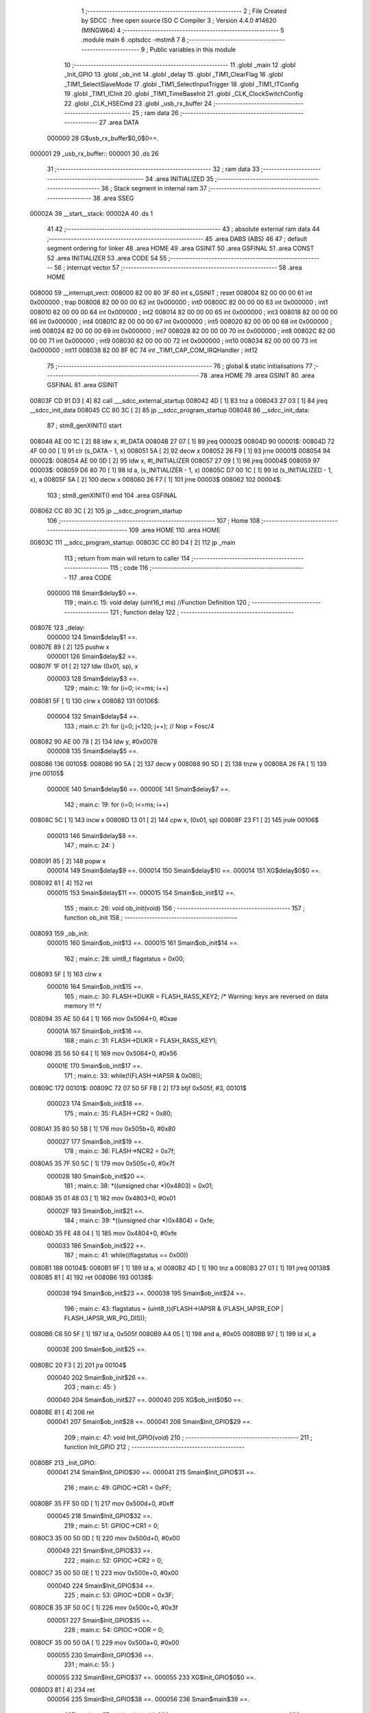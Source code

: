                                       1 ;--------------------------------------------------------
                                      2 ; File Created by SDCC : free open source ISO C Compiler 
                                      3 ; Version 4.4.0 #14620 (MINGW64)
                                      4 ;--------------------------------------------------------
                                      5 	.module main
                                      6 	.optsdcc -mstm8
                                      7 	
                                      8 ;--------------------------------------------------------
                                      9 ; Public variables in this module
                                     10 ;--------------------------------------------------------
                                     11 	.globl _main
                                     12 	.globl _Init_GPIO
                                     13 	.globl _ob_init
                                     14 	.globl _delay
                                     15 	.globl _TIM1_ClearFlag
                                     16 	.globl _TIM1_SelectSlaveMode
                                     17 	.globl _TIM1_SelectInputTrigger
                                     18 	.globl _TIM1_ITConfig
                                     19 	.globl _TIM1_ICInit
                                     20 	.globl _TIM1_TimeBaseInit
                                     21 	.globl _CLK_ClockSwitchConfig
                                     22 	.globl _CLK_HSECmd
                                     23 	.globl _usb_rx_buffer
                                     24 ;--------------------------------------------------------
                                     25 ; ram data
                                     26 ;--------------------------------------------------------
                                     27 	.area DATA
                           000000    28 G$usb_rx_buffer$0_0$0==.
      000001                         29 _usb_rx_buffer::
      000001                         30 	.ds 26
                                     31 ;--------------------------------------------------------
                                     32 ; ram data
                                     33 ;--------------------------------------------------------
                                     34 	.area INITIALIZED
                                     35 ;--------------------------------------------------------
                                     36 ; Stack segment in internal ram
                                     37 ;--------------------------------------------------------
                                     38 	.area SSEG
      00002A                         39 __start__stack:
      00002A                         40 	.ds	1
                                     41 
                                     42 ;--------------------------------------------------------
                                     43 ; absolute external ram data
                                     44 ;--------------------------------------------------------
                                     45 	.area DABS (ABS)
                                     46 
                                     47 ; default segment ordering for linker
                                     48 	.area HOME
                                     49 	.area GSINIT
                                     50 	.area GSFINAL
                                     51 	.area CONST
                                     52 	.area INITIALIZER
                                     53 	.area CODE
                                     54 
                                     55 ;--------------------------------------------------------
                                     56 ; interrupt vector
                                     57 ;--------------------------------------------------------
                                     58 	.area HOME
      008000                         59 __interrupt_vect:
      008000 82 00 80 3F             60 	int s_GSINIT ; reset
      008004 82 00 00 00             61 	int 0x000000 ; trap
      008008 82 00 00 00             62 	int 0x000000 ; int0
      00800C 82 00 00 00             63 	int 0x000000 ; int1
      008010 82 00 00 00             64 	int 0x000000 ; int2
      008014 82 00 00 00             65 	int 0x000000 ; int3
      008018 82 00 00 00             66 	int 0x000000 ; int4
      00801C 82 00 00 00             67 	int 0x000000 ; int5
      008020 82 00 00 00             68 	int 0x000000 ; int6
      008024 82 00 00 00             69 	int 0x000000 ; int7
      008028 82 00 00 00             70 	int 0x000000 ; int8
      00802C 82 00 00 00             71 	int 0x000000 ; int9
      008030 82 00 00 00             72 	int 0x000000 ; int10
      008034 82 00 00 00             73 	int 0x000000 ; int11
      008038 82 00 8F 6C             74 	int _TIM1_CAP_COM_IRQHandler ; int12
                                     75 ;--------------------------------------------------------
                                     76 ; global & static initialisations
                                     77 ;--------------------------------------------------------
                                     78 	.area HOME
                                     79 	.area GSINIT
                                     80 	.area GSFINAL
                                     81 	.area GSINIT
      00803F CD 91 D3         [ 4]   82 	call	___sdcc_external_startup
      008042 4D               [ 1]   83 	tnz	a
      008043 27 03            [ 1]   84 	jreq	__sdcc_init_data
      008045 CC 80 3C         [ 2]   85 	jp	__sdcc_program_startup
      008048                         86 __sdcc_init_data:
                                     87 ; stm8_genXINIT() start
      008048 AE 00 1C         [ 2]   88 	ldw x, #l_DATA
      00804B 27 07            [ 1]   89 	jreq	00002$
      00804D                         90 00001$:
      00804D 72 4F 00 00      [ 1]   91 	clr (s_DATA - 1, x)
      008051 5A               [ 2]   92 	decw x
      008052 26 F9            [ 1]   93 	jrne	00001$
      008054                         94 00002$:
      008054 AE 00 0D         [ 2]   95 	ldw	x, #l_INITIALIZER
      008057 27 09            [ 1]   96 	jreq	00004$
      008059                         97 00003$:
      008059 D6 80 70         [ 1]   98 	ld	a, (s_INITIALIZER - 1, x)
      00805C D7 00 1C         [ 1]   99 	ld	(s_INITIALIZED - 1, x), a
      00805F 5A               [ 2]  100 	decw	x
      008060 26 F7            [ 1]  101 	jrne	00003$
      008062                        102 00004$:
                                    103 ; stm8_genXINIT() end
                                    104 	.area GSFINAL
      008062 CC 80 3C         [ 2]  105 	jp	__sdcc_program_startup
                                    106 ;--------------------------------------------------------
                                    107 ; Home
                                    108 ;--------------------------------------------------------
                                    109 	.area HOME
                                    110 	.area HOME
      00803C                        111 __sdcc_program_startup:
      00803C CC 80 D4         [ 2]  112 	jp	_main
                                    113 ;	return from main will return to caller
                                    114 ;--------------------------------------------------------
                                    115 ; code
                                    116 ;--------------------------------------------------------
                                    117 	.area CODE
                           000000   118 	Smain$delay$0 ==.
                                    119 ;	main.c: 15: void delay (uint16_t ms) //Function Definition 
                                    120 ;	-----------------------------------------
                                    121 ;	 function delay
                                    122 ;	-----------------------------------------
      00807E                        123 _delay:
                           000000   124 	Smain$delay$1 ==.
      00807E 89               [ 2]  125 	pushw	x
                           000001   126 	Smain$delay$2 ==.
      00807F 1F 01            [ 2]  127 	ldw	(0x01, sp), x
                           000003   128 	Smain$delay$3 ==.
                                    129 ;	main.c: 19: for (i=0; i<=ms; i++)
      008081 5F               [ 1]  130 	clrw	x
      008082                        131 00106$:
                           000004   132 	Smain$delay$4 ==.
                                    133 ;	main.c: 21: for (j=0; j<120; j++); // Nop = Fosc/4
      008082 90 AE 00 78      [ 2]  134 	ldw	y, #0x0078
                           000008   135 	Smain$delay$5 ==.
      008086                        136 00105$:
      008086 90 5A            [ 2]  137 	decw	y
      008088 90 5D            [ 2]  138 	tnzw	y
      00808A 26 FA            [ 1]  139 	jrne	00105$
                           00000E   140 	Smain$delay$6 ==.
                           00000E   141 	Smain$delay$7 ==.
                                    142 ;	main.c: 19: for (i=0; i<=ms; i++)
      00808C 5C               [ 1]  143 	incw	x
      00808D 13 01            [ 2]  144 	cpw	x, (0x01, sp)
      00808F 23 F1            [ 2]  145 	jrule	00106$
                           000013   146 	Smain$delay$8 ==.
                                    147 ;	main.c: 24: }
      008091 85               [ 2]  148 	popw	x
                           000014   149 	Smain$delay$9 ==.
                           000014   150 	Smain$delay$10 ==.
                           000014   151 	XG$delay$0$0 ==.
      008092 81               [ 4]  152 	ret
                           000015   153 	Smain$delay$11 ==.
                           000015   154 	Smain$ob_init$12 ==.
                                    155 ;	main.c: 26: void ob_init(void)
                                    156 ;	-----------------------------------------
                                    157 ;	 function ob_init
                                    158 ;	-----------------------------------------
      008093                        159 _ob_init:
                           000015   160 	Smain$ob_init$13 ==.
                           000015   161 	Smain$ob_init$14 ==.
                                    162 ;	main.c: 28: uint8_t flagstatus = 0x00;
      008093 5F               [ 1]  163 	clrw	x
                           000016   164 	Smain$ob_init$15 ==.
                                    165 ;	main.c: 30: FLASH->DUKR = FLASH_RASS_KEY2; /* Warning: keys are reversed on data memory !!! */
      008094 35 AE 50 64      [ 1]  166 	mov	0x5064+0, #0xae
                           00001A   167 	Smain$ob_init$16 ==.
                                    168 ;	main.c: 31: FLASH->DUKR = FLASH_RASS_KEY1;
      008098 35 56 50 64      [ 1]  169 	mov	0x5064+0, #0x56
                           00001E   170 	Smain$ob_init$17 ==.
                                    171 ;	main.c: 33: while(!(FLASH->IAPSR & 0x08));
      00809C                        172 00101$:
      00809C 72 07 50 5F FB   [ 2]  173 	btjf	0x505f, #3, 00101$
                           000023   174 	Smain$ob_init$18 ==.
                                    175 ;	main.c: 35: FLASH->CR2 = 0x80;
      0080A1 35 80 50 5B      [ 1]  176 	mov	0x505b+0, #0x80
                           000027   177 	Smain$ob_init$19 ==.
                                    178 ;	main.c: 36: FLASH->NCR2 = 0x7f;
      0080A5 35 7F 50 5C      [ 1]  179 	mov	0x505c+0, #0x7f
                           00002B   180 	Smain$ob_init$20 ==.
                                    181 ;	main.c: 38: *((unsigned char *)0x4803) = 0x01;
      0080A9 35 01 48 03      [ 1]  182 	mov	0x4803+0, #0x01
                           00002F   183 	Smain$ob_init$21 ==.
                                    184 ;	main.c: 39: *((unsigned char *)0x4804) = 0xfe;
      0080AD 35 FE 48 04      [ 1]  185 	mov	0x4804+0, #0xfe
                           000033   186 	Smain$ob_init$22 ==.
                                    187 ;	main.c: 41: while((flagstatus == 0x00))
      0080B1                        188 00104$:
      0080B1 9F               [ 1]  189 	ld	a, xl
      0080B2 4D               [ 1]  190 	tnz	a
      0080B3 27 01            [ 1]  191 	jreq	00138$
      0080B5 81               [ 4]  192 	ret
      0080B6                        193 00138$:
                           000038   194 	Smain$ob_init$23 ==.
                           000038   195 	Smain$ob_init$24 ==.
                                    196 ;	main.c: 43: flagstatus = (uint8_t)(FLASH->IAPSR & (FLASH_IAPSR_EOP | FLASH_IAPSR_WR_PG_DIS));
      0080B6 C6 50 5F         [ 1]  197 	ld	a, 0x505f
      0080B9 A4 05            [ 1]  198 	and	a, #0x05
      0080BB 97               [ 1]  199 	ld	xl, a
                           00003E   200 	Smain$ob_init$25 ==.
      0080BC 20 F3            [ 2]  201 	jra	00104$
                           000040   202 	Smain$ob_init$26 ==.
                                    203 ;	main.c: 45: }
                           000040   204 	Smain$ob_init$27 ==.
                           000040   205 	XG$ob_init$0$0 ==.
      0080BE 81               [ 4]  206 	ret
                           000041   207 	Smain$ob_init$28 ==.
                           000041   208 	Smain$Init_GPIO$29 ==.
                                    209 ;	main.c: 47: void Init_GPIO(void)
                                    210 ;	-----------------------------------------
                                    211 ;	 function Init_GPIO
                                    212 ;	-----------------------------------------
      0080BF                        213 _Init_GPIO:
                           000041   214 	Smain$Init_GPIO$30 ==.
                           000041   215 	Smain$Init_GPIO$31 ==.
                                    216 ;	main.c: 49: GPIOC->CR1 = 0xFF;
      0080BF 35 FF 50 0D      [ 1]  217 	mov	0x500d+0, #0xff
                           000045   218 	Smain$Init_GPIO$32 ==.
                                    219 ;	main.c: 51: GPIOC->CR1 = 0;
      0080C3 35 00 50 0D      [ 1]  220 	mov	0x500d+0, #0x00
                           000049   221 	Smain$Init_GPIO$33 ==.
                                    222 ;	main.c: 52: GPIOC->CR2 = 0;
      0080C7 35 00 50 0E      [ 1]  223 	mov	0x500e+0, #0x00
                           00004D   224 	Smain$Init_GPIO$34 ==.
                                    225 ;	main.c: 53: GPIOC->DDR = 0x3F;
      0080CB 35 3F 50 0C      [ 1]  226 	mov	0x500c+0, #0x3f
                           000051   227 	Smain$Init_GPIO$35 ==.
                                    228 ;	main.c: 54: GPIOC->ODR = 0;
      0080CF 35 00 50 0A      [ 1]  229 	mov	0x500a+0, #0x00
                           000055   230 	Smain$Init_GPIO$36 ==.
                                    231 ;	main.c: 55: }
                           000055   232 	Smain$Init_GPIO$37 ==.
                           000055   233 	XG$Init_GPIO$0$0 ==.
      0080D3 81               [ 4]  234 	ret
                           000056   235 	Smain$Init_GPIO$38 ==.
                           000056   236 	Smain$main$39 ==.
                                    237 ;	main.c: 57: void main(void)
                                    238 ;	-----------------------------------------
                                    239 ;	 function main
                                    240 ;	-----------------------------------------
      0080D4                        241 _main:
                           000056   242 	Smain$main$40 ==.
                           000056   243 	Smain$main$41 ==.
                                    244 ;	main.c: 60: disableInterrupts();
      0080D4 9B               [ 1]  245 	sim
                           000057   246 	Smain$main$42 ==.
                           000057   247 	Smain$main$43 ==.
                                    248 ;	main.c: 62: uint8_t value_optbyte= *((NEAR uint8_t*)0x4803);
      0080D5 C6 48 03         [ 1]  249 	ld	a, 0x4803
      0080D8 95               [ 1]  250 	ld	xh, a
                           00005B   251 	Smain$main$44 ==.
                                    252 ;	main.c: 63: uint8_t value_optbyte_complement= *((NEAR uint8_t*)0x4804);
      0080D9 C6 48 04         [ 1]  253 	ld	a, 0x4804
      0080DC 97               [ 1]  254 	ld	xl, a
                           00005F   255 	Smain$main$45 ==.
                                    256 ;	main.c: 65: if((value_optbyte!=0x01)||(value_optbyte_complement!=0xfe))
      0080DD 9E               [ 1]  257 	ld	a, xh
      0080DE 4A               [ 1]  258 	dec	a
      0080DF 26 05            [ 1]  259 	jrne	00101$
                           000063   260 	Smain$main$46 ==.
      0080E1 9F               [ 1]  261 	ld	a, xl
      0080E2 A1 FE            [ 1]  262 	cp	a, #0xfe
      0080E4 27 03            [ 1]  263 	jreq	00102$
                           000068   264 	Smain$main$47 ==.
      0080E6                        265 00101$:
                           000068   266 	Smain$main$48 ==.
                           000068   267 	Smain$main$49 ==.
                                    268 ;	main.c: 67: ob_init();
      0080E6 CD 80 93         [ 4]  269 	call	_ob_init
                           00006B   270 	Smain$main$50 ==.
      0080E9                        271 00102$:
                           00006B   272 	Smain$main$51 ==.
                                    273 ;	main.c: 75: CLK_HSECmd(ENABLE);
      0080E9 A6 01            [ 1]  274 	ld	a, #0x01
      0080EB CD 81 83         [ 4]  275 	call	_CLK_HSECmd
                           000070   276 	Smain$main$52 ==.
                                    277 ;	main.c: 76: CLK_ClockSwitchConfig(CLK_SWITCHMODE_AUTO,CLK_SOURCE_HSE,DISABLE,CLK_CURRENTCLOCKSTATE_DISABLE);//8MHz
      0080EE 4B 00            [ 1]  278 	push	#0x00
                           000072   279 	Smain$main$53 ==.
      0080F0 4B 00            [ 1]  280 	push	#0x00
                           000074   281 	Smain$main$54 ==.
      0080F2 4B B4            [ 1]  282 	push	#0xb4
                           000076   283 	Smain$main$55 ==.
      0080F4 A6 01            [ 1]  284 	ld	a, #0x01
      0080F6 CD 82 5B         [ 4]  285 	call	_CLK_ClockSwitchConfig
                           00007B   286 	Smain$main$56 ==.
                           00007B   287 	Smain$main$57 ==.
                                    288 ;	main.c: 78: Init_GPIO();
      0080F9 CD 80 BF         [ 4]  289 	call	_Init_GPIO
                           00007E   290 	Smain$main$58 ==.
                                    291 ;	main.c: 101: TIM1_TimeBaseInit(0, TIM1_COUNTERMODE_UP, 1000, 0);
      0080FC 4B 00            [ 1]  292 	push	#0x00
                           000080   293 	Smain$main$59 ==.
      0080FE 4B E8            [ 1]  294 	push	#0xe8
                           000082   295 	Smain$main$60 ==.
      008100 4B 03            [ 1]  296 	push	#0x03
                           000084   297 	Smain$main$61 ==.
      008102 4F               [ 1]  298 	clr	a
      008103 5F               [ 1]  299 	clrw	x
      008104 CD 86 12         [ 4]  300 	call	_TIM1_TimeBaseInit
                           000089   301 	Smain$main$62 ==.
                           000089   302 	Smain$main$63 ==.
                                    303 ;	main.c: 104: TIM1_ICInit(TIM1_CHANNEL_2, TIM1_ICPOLARITY_RISING, TIM1_ICSELECTION_DIRECTTI, TIM1_ICPSC_DIV1, 0x02);
      008107 4B 02            [ 1]  304 	push	#0x02
                           00008B   305 	Smain$main$64 ==.
      008109 4B 00            [ 1]  306 	push	#0x00
                           00008D   307 	Smain$main$65 ==.
      00810B 4B 01            [ 1]  308 	push	#0x01
                           00008F   309 	Smain$main$66 ==.
      00810D 4B 00            [ 1]  310 	push	#0x00
                           000091   311 	Smain$main$67 ==.
      00810F A6 01            [ 1]  312 	ld	a, #0x01
      008111 CD 87 E2         [ 4]  313 	call	_TIM1_ICInit
                           000096   314 	Smain$main$68 ==.
                           000096   315 	Smain$main$69 ==.
                                    316 ;	main.c: 105: TIM1_SelectInputTrigger(TIM1_TS_TI2FP2);
      008114 A6 60            [ 1]  317 	ld	a, #0x60
      008116 CD 89 71         [ 4]  318 	call	_TIM1_SelectInputTrigger
                           00009B   319 	Smain$main$70 ==.
                                    320 ;	main.c: 106: TIM1_SelectSlaveMode(TIM1_SLAVEMODE_TRIGGER);//tim1由trgi上升沿启动
      008119 A6 06            [ 1]  321 	ld	a, #0x06
      00811B CD 89 EF         [ 4]  322 	call	_TIM1_SelectSlaveMode
                           0000A0   323 	Smain$main$71 ==.
                                    324 ;	main.c: 107: TIM1_ClearFlag(TIM1_FLAG_CC2);
      00811E AE 00 04         [ 2]  325 	ldw	x, #0x0004
      008121 CD 8E 52         [ 4]  326 	call	_TIM1_ClearFlag
                           0000A6   327 	Smain$main$72 ==.
                                    328 ;	main.c: 108: TIM1_ITConfig(TIM1_IT_CC2, ENABLE);
      008124 4B 01            [ 1]  329 	push	#0x01
                           0000A8   330 	Smain$main$73 ==.
      008126 A6 04            [ 1]  331 	ld	a, #0x04
      008128 CD 88 D0         [ 4]  332 	call	_TIM1_ITConfig
                           0000AD   333 	Smain$main$74 ==.
                           0000AD   334 	Smain$main$75 ==.
                                    335 ;	main.c: 110: enableInterrupts();
      00812B 9A               [ 1]  336 	rim
                           0000AE   337 	Smain$main$76 ==.
                                    338 ;	main.c: 112: while (1)
      00812C                        339 00105$:
                           0000AE   340 	Smain$main$77 ==.
                           0000AE   341 	Smain$main$78 ==.
                                    342 ;	main.c: 117: delay (1000);
      00812C AE 03 E8         [ 2]  343 	ldw	x, #0x03e8
      00812F CD 80 7E         [ 4]  344 	call	_delay
                           0000B4   345 	Smain$main$79 ==.
      008132 20 F8            [ 2]  346 	jra	00105$
                           0000B6   347 	Smain$main$80 ==.
                           0000B6   348 	Smain$main$81 ==.
                                    349 ;	main.c: 119: }
                           0000B6   350 	Smain$main$82 ==.
                           0000B6   351 	XG$main$0$0 ==.
      008134 81               [ 4]  352 	ret
                           0000B7   353 	Smain$main$83 ==.
                                    354 	.area CODE
                                    355 	.area CONST
                                    356 	.area INITIALIZER
                                    357 	.area CABS (ABS)
                                    358 
                                    359 	.area .debug_line (NOLOAD)
      000000 00 00 02 40            360 	.dw	0,Ldebug_line_end-Ldebug_line_start
      000004                        361 Ldebug_line_start:
      000004 00 02                  362 	.dw	2
      000006 00 00 00 74            363 	.dw	0,Ldebug_line_stmt-6-Ldebug_line_start
      00000A 01                     364 	.db	1
      00000B 01                     365 	.db	1
      00000C FB                     366 	.db	-5
      00000D 0F                     367 	.db	15
      00000E 0A                     368 	.db	10
      00000F 00                     369 	.db	0
      000010 01                     370 	.db	1
      000011 01                     371 	.db	1
      000012 01                     372 	.db	1
      000013 01                     373 	.db	1
      000014 00                     374 	.db	0
      000015 00                     375 	.db	0
      000016 00                     376 	.db	0
      000017 01                     377 	.db	1
      000018 44 3A 5C 5C 53 6F 66   378 	.ascii "D:\\Software\\Work\\SDCC\\bin\\..\\include\\stm8"
             74 77 61 72 65 5C 5C
             57 6F 72 6B 5C 5C 53
             44 43 43 5C 08 69 6E
             5C 5C 2E 2E 5C 5C 69
             6E 63 6C 75 64 65 5C
             5C 73 74 6D 38
      000047 00                     379 	.db	0
      000048 44 3A 5C 5C 53 6F 66   380 	.ascii "D:\\Software\\Work\\SDCC\\bin\\..\\include"
             74 77 61 72 65 5C 5C
             57 6F 72 6B 5C 5C 53
             44 43 43 5C 08 69 6E
             5C 5C 2E 2E 5C 5C 69
             6E 63 6C 75 64 65
      000071 00                     381 	.db	0
      000072 00                     382 	.db	0
      000073 6D 61 69 6E 2E 63      383 	.ascii "main.c"
      000079 00                     384 	.db	0
      00007A 00                     385 	.uleb128	0
      00007B 00                     386 	.uleb128	0
      00007C 00                     387 	.uleb128	0
      00007D 00                     388 	.db	0
      00007E                        389 Ldebug_line_stmt:
      00007E 00                     390 	.db	0
      00007F 05                     391 	.uleb128	5
      000080 02                     392 	.db	2
      000081 00 00 80 7E            393 	.dw	0,(Smain$delay$0)
      000085 03                     394 	.db	3
      000086 0E                     395 	.sleb128	14
      000087 01                     396 	.db	1
      000088 00                     397 	.db	0
      000089 05                     398 	.uleb128	5
      00008A 02                     399 	.db	2
      00008B 00 00 80 81            400 	.dw	0,(Smain$delay$3)
      00008F 03                     401 	.db	3
      000090 04                     402 	.sleb128	4
      000091 01                     403 	.db	1
      000092 00                     404 	.db	0
      000093 05                     405 	.uleb128	5
      000094 02                     406 	.db	2
      000095 00 00 80 82            407 	.dw	0,(Smain$delay$4)
      000099 03                     408 	.db	3
      00009A 02                     409 	.sleb128	2
      00009B 01                     410 	.db	1
      00009C 00                     411 	.db	0
      00009D 05                     412 	.uleb128	5
      00009E 02                     413 	.db	2
      00009F 00 00 80 8C            414 	.dw	0,(Smain$delay$7)
      0000A3 03                     415 	.db	3
      0000A4 7E                     416 	.sleb128	-2
      0000A5 01                     417 	.db	1
      0000A6 00                     418 	.db	0
      0000A7 05                     419 	.uleb128	5
      0000A8 02                     420 	.db	2
      0000A9 00 00 80 91            421 	.dw	0,(Smain$delay$8)
      0000AD 03                     422 	.db	3
      0000AE 05                     423 	.sleb128	5
      0000AF 01                     424 	.db	1
      0000B0 09                     425 	.db	9
      0000B1 00 02                  426 	.dw	1+Smain$delay$10-Smain$delay$8
      0000B3 00                     427 	.db	0
      0000B4 01                     428 	.uleb128	1
      0000B5 01                     429 	.db	1
      0000B6 00                     430 	.db	0
      0000B7 05                     431 	.uleb128	5
      0000B8 02                     432 	.db	2
      0000B9 00 00 80 93            433 	.dw	0,(Smain$ob_init$12)
      0000BD 03                     434 	.db	3
      0000BE 19                     435 	.sleb128	25
      0000BF 01                     436 	.db	1
      0000C0 00                     437 	.db	0
      0000C1 05                     438 	.uleb128	5
      0000C2 02                     439 	.db	2
      0000C3 00 00 80 93            440 	.dw	0,(Smain$ob_init$14)
      0000C7 03                     441 	.db	3
      0000C8 02                     442 	.sleb128	2
      0000C9 01                     443 	.db	1
      0000CA 00                     444 	.db	0
      0000CB 05                     445 	.uleb128	5
      0000CC 02                     446 	.db	2
      0000CD 00 00 80 94            447 	.dw	0,(Smain$ob_init$15)
      0000D1 03                     448 	.db	3
      0000D2 02                     449 	.sleb128	2
      0000D3 01                     450 	.db	1
      0000D4 00                     451 	.db	0
      0000D5 05                     452 	.uleb128	5
      0000D6 02                     453 	.db	2
      0000D7 00 00 80 98            454 	.dw	0,(Smain$ob_init$16)
      0000DB 03                     455 	.db	3
      0000DC 01                     456 	.sleb128	1
      0000DD 01                     457 	.db	1
      0000DE 00                     458 	.db	0
      0000DF 05                     459 	.uleb128	5
      0000E0 02                     460 	.db	2
      0000E1 00 00 80 9C            461 	.dw	0,(Smain$ob_init$17)
      0000E5 03                     462 	.db	3
      0000E6 02                     463 	.sleb128	2
      0000E7 01                     464 	.db	1
      0000E8 00                     465 	.db	0
      0000E9 05                     466 	.uleb128	5
      0000EA 02                     467 	.db	2
      0000EB 00 00 80 A1            468 	.dw	0,(Smain$ob_init$18)
      0000EF 03                     469 	.db	3
      0000F0 02                     470 	.sleb128	2
      0000F1 01                     471 	.db	1
      0000F2 00                     472 	.db	0
      0000F3 05                     473 	.uleb128	5
      0000F4 02                     474 	.db	2
      0000F5 00 00 80 A5            475 	.dw	0,(Smain$ob_init$19)
      0000F9 03                     476 	.db	3
      0000FA 01                     477 	.sleb128	1
      0000FB 01                     478 	.db	1
      0000FC 00                     479 	.db	0
      0000FD 05                     480 	.uleb128	5
      0000FE 02                     481 	.db	2
      0000FF 00 00 80 A9            482 	.dw	0,(Smain$ob_init$20)
      000103 03                     483 	.db	3
      000104 02                     484 	.sleb128	2
      000105 01                     485 	.db	1
      000106 00                     486 	.db	0
      000107 05                     487 	.uleb128	5
      000108 02                     488 	.db	2
      000109 00 00 80 AD            489 	.dw	0,(Smain$ob_init$21)
      00010D 03                     490 	.db	3
      00010E 01                     491 	.sleb128	1
      00010F 01                     492 	.db	1
      000110 00                     493 	.db	0
      000111 05                     494 	.uleb128	5
      000112 02                     495 	.db	2
      000113 00 00 80 B1            496 	.dw	0,(Smain$ob_init$22)
      000117 03                     497 	.db	3
      000118 02                     498 	.sleb128	2
      000119 01                     499 	.db	1
      00011A 00                     500 	.db	0
      00011B 05                     501 	.uleb128	5
      00011C 02                     502 	.db	2
      00011D 00 00 80 B6            503 	.dw	0,(Smain$ob_init$24)
      000121 03                     504 	.db	3
      000122 02                     505 	.sleb128	2
      000123 01                     506 	.db	1
      000124 00                     507 	.db	0
      000125 05                     508 	.uleb128	5
      000126 02                     509 	.db	2
      000127 00 00 80 BE            510 	.dw	0,(Smain$ob_init$26)
      00012B 03                     511 	.db	3
      00012C 02                     512 	.sleb128	2
      00012D 01                     513 	.db	1
      00012E 09                     514 	.db	9
      00012F 00 01                  515 	.dw	1+Smain$ob_init$27-Smain$ob_init$26
      000131 00                     516 	.db	0
      000132 01                     517 	.uleb128	1
      000133 01                     518 	.db	1
      000134 00                     519 	.db	0
      000135 05                     520 	.uleb128	5
      000136 02                     521 	.db	2
      000137 00 00 80 BF            522 	.dw	0,(Smain$Init_GPIO$29)
      00013B 03                     523 	.db	3
      00013C 2E                     524 	.sleb128	46
      00013D 01                     525 	.db	1
      00013E 00                     526 	.db	0
      00013F 05                     527 	.uleb128	5
      000140 02                     528 	.db	2
      000141 00 00 80 BF            529 	.dw	0,(Smain$Init_GPIO$31)
      000145 03                     530 	.db	3
      000146 02                     531 	.sleb128	2
      000147 01                     532 	.db	1
      000148 00                     533 	.db	0
      000149 05                     534 	.uleb128	5
      00014A 02                     535 	.db	2
      00014B 00 00 80 C3            536 	.dw	0,(Smain$Init_GPIO$32)
      00014F 03                     537 	.db	3
      000150 02                     538 	.sleb128	2
      000151 01                     539 	.db	1
      000152 00                     540 	.db	0
      000153 05                     541 	.uleb128	5
      000154 02                     542 	.db	2
      000155 00 00 80 C7            543 	.dw	0,(Smain$Init_GPIO$33)
      000159 03                     544 	.db	3
      00015A 01                     545 	.sleb128	1
      00015B 01                     546 	.db	1
      00015C 00                     547 	.db	0
      00015D 05                     548 	.uleb128	5
      00015E 02                     549 	.db	2
      00015F 00 00 80 CB            550 	.dw	0,(Smain$Init_GPIO$34)
      000163 03                     551 	.db	3
      000164 01                     552 	.sleb128	1
      000165 01                     553 	.db	1
      000166 00                     554 	.db	0
      000167 05                     555 	.uleb128	5
      000168 02                     556 	.db	2
      000169 00 00 80 CF            557 	.dw	0,(Smain$Init_GPIO$35)
      00016D 03                     558 	.db	3
      00016E 01                     559 	.sleb128	1
      00016F 01                     560 	.db	1
      000170 00                     561 	.db	0
      000171 05                     562 	.uleb128	5
      000172 02                     563 	.db	2
      000173 00 00 80 D3            564 	.dw	0,(Smain$Init_GPIO$36)
      000177 03                     565 	.db	3
      000178 01                     566 	.sleb128	1
      000179 01                     567 	.db	1
      00017A 09                     568 	.db	9
      00017B 00 01                  569 	.dw	1+Smain$Init_GPIO$37-Smain$Init_GPIO$36
      00017D 00                     570 	.db	0
      00017E 01                     571 	.uleb128	1
      00017F 01                     572 	.db	1
      000180 00                     573 	.db	0
      000181 05                     574 	.uleb128	5
      000182 02                     575 	.db	2
      000183 00 00 80 D4            576 	.dw	0,(Smain$main$39)
      000187 03                     577 	.db	3
      000188 38                     578 	.sleb128	56
      000189 01                     579 	.db	1
      00018A 00                     580 	.db	0
      00018B 05                     581 	.uleb128	5
      00018C 02                     582 	.db	2
      00018D 00 00 80 D4            583 	.dw	0,(Smain$main$41)
      000191 03                     584 	.db	3
      000192 03                     585 	.sleb128	3
      000193 01                     586 	.db	1
      000194 00                     587 	.db	0
      000195 05                     588 	.uleb128	5
      000196 02                     589 	.db	2
      000197 00 00 80 D5            590 	.dw	0,(Smain$main$43)
      00019B 03                     591 	.db	3
      00019C 02                     592 	.sleb128	2
      00019D 01                     593 	.db	1
      00019E 00                     594 	.db	0
      00019F 05                     595 	.uleb128	5
      0001A0 02                     596 	.db	2
      0001A1 00 00 80 D9            597 	.dw	0,(Smain$main$44)
      0001A5 03                     598 	.db	3
      0001A6 01                     599 	.sleb128	1
      0001A7 01                     600 	.db	1
      0001A8 00                     601 	.db	0
      0001A9 05                     602 	.uleb128	5
      0001AA 02                     603 	.db	2
      0001AB 00 00 80 DD            604 	.dw	0,(Smain$main$45)
      0001AF 03                     605 	.db	3
      0001B0 02                     606 	.sleb128	2
      0001B1 01                     607 	.db	1
      0001B2 00                     608 	.db	0
      0001B3 05                     609 	.uleb128	5
      0001B4 02                     610 	.db	2
      0001B5 00 00 80 E6            611 	.dw	0,(Smain$main$49)
      0001B9 03                     612 	.db	3
      0001BA 02                     613 	.sleb128	2
      0001BB 01                     614 	.db	1
      0001BC 00                     615 	.db	0
      0001BD 05                     616 	.uleb128	5
      0001BE 02                     617 	.db	2
      0001BF 00 00 80 E9            618 	.dw	0,(Smain$main$51)
      0001C3 03                     619 	.db	3
      0001C4 08                     620 	.sleb128	8
      0001C5 01                     621 	.db	1
      0001C6 00                     622 	.db	0
      0001C7 05                     623 	.uleb128	5
      0001C8 02                     624 	.db	2
      0001C9 00 00 80 EE            625 	.dw	0,(Smain$main$52)
      0001CD 03                     626 	.db	3
      0001CE 01                     627 	.sleb128	1
      0001CF 01                     628 	.db	1
      0001D0 00                     629 	.db	0
      0001D1 05                     630 	.uleb128	5
      0001D2 02                     631 	.db	2
      0001D3 00 00 80 F9            632 	.dw	0,(Smain$main$57)
      0001D7 03                     633 	.db	3
      0001D8 02                     634 	.sleb128	2
      0001D9 01                     635 	.db	1
      0001DA 00                     636 	.db	0
      0001DB 05                     637 	.uleb128	5
      0001DC 02                     638 	.db	2
      0001DD 00 00 80 FC            639 	.dw	0,(Smain$main$58)
      0001E1 03                     640 	.db	3
      0001E2 17                     641 	.sleb128	23
      0001E3 01                     642 	.db	1
      0001E4 00                     643 	.db	0
      0001E5 05                     644 	.uleb128	5
      0001E6 02                     645 	.db	2
      0001E7 00 00 81 07            646 	.dw	0,(Smain$main$63)
      0001EB 03                     647 	.db	3
      0001EC 03                     648 	.sleb128	3
      0001ED 01                     649 	.db	1
      0001EE 00                     650 	.db	0
      0001EF 05                     651 	.uleb128	5
      0001F0 02                     652 	.db	2
      0001F1 00 00 81 14            653 	.dw	0,(Smain$main$69)
      0001F5 03                     654 	.db	3
      0001F6 01                     655 	.sleb128	1
      0001F7 01                     656 	.db	1
      0001F8 00                     657 	.db	0
      0001F9 05                     658 	.uleb128	5
      0001FA 02                     659 	.db	2
      0001FB 00 00 81 19            660 	.dw	0,(Smain$main$70)
      0001FF 03                     661 	.db	3
      000200 01                     662 	.sleb128	1
      000201 01                     663 	.db	1
      000202 00                     664 	.db	0
      000203 05                     665 	.uleb128	5
      000204 02                     666 	.db	2
      000205 00 00 81 1E            667 	.dw	0,(Smain$main$71)
      000209 03                     668 	.db	3
      00020A 01                     669 	.sleb128	1
      00020B 01                     670 	.db	1
      00020C 00                     671 	.db	0
      00020D 05                     672 	.uleb128	5
      00020E 02                     673 	.db	2
      00020F 00 00 81 24            674 	.dw	0,(Smain$main$72)
      000213 03                     675 	.db	3
      000214 01                     676 	.sleb128	1
      000215 01                     677 	.db	1
      000216 00                     678 	.db	0
      000217 05                     679 	.uleb128	5
      000218 02                     680 	.db	2
      000219 00 00 81 2B            681 	.dw	0,(Smain$main$75)
      00021D 03                     682 	.db	3
      00021E 02                     683 	.sleb128	2
      00021F 01                     684 	.db	1
      000220 00                     685 	.db	0
      000221 05                     686 	.uleb128	5
      000222 02                     687 	.db	2
      000223 00 00 81 2C            688 	.dw	0,(Smain$main$76)
      000227 03                     689 	.db	3
      000228 02                     690 	.sleb128	2
      000229 01                     691 	.db	1
      00022A 00                     692 	.db	0
      00022B 05                     693 	.uleb128	5
      00022C 02                     694 	.db	2
      00022D 00 00 81 2C            695 	.dw	0,(Smain$main$78)
      000231 03                     696 	.db	3
      000232 05                     697 	.sleb128	5
      000233 01                     698 	.db	1
      000234 00                     699 	.db	0
      000235 05                     700 	.uleb128	5
      000236 02                     701 	.db	2
      000237 00 00 81 34            702 	.dw	0,(Smain$main$81)
      00023B 03                     703 	.db	3
      00023C 02                     704 	.sleb128	2
      00023D 01                     705 	.db	1
      00023E 09                     706 	.db	9
      00023F 00 01                  707 	.dw	1+Smain$main$82-Smain$main$81
      000241 00                     708 	.db	0
      000242 01                     709 	.uleb128	1
      000243 01                     710 	.db	1
      000244                        711 Ldebug_line_end:
                                    712 
                                    713 	.area .debug_loc (NOLOAD)
      000000                        714 Ldebug_loc_start:
      000000 00 00 81 2B            715 	.dw	0,(Smain$main$74)
      000004 00 00 81 35            716 	.dw	0,(Smain$main$83)
      000008 00 02                  717 	.dw	2
      00000A 78                     718 	.db	120
      00000B 01                     719 	.sleb128	1
      00000C 00 00 81 26            720 	.dw	0,(Smain$main$73)
      000010 00 00 81 2B            721 	.dw	0,(Smain$main$74)
      000014 00 02                  722 	.dw	2
      000016 78                     723 	.db	120
      000017 02                     724 	.sleb128	2
      000018 00 00 81 14            725 	.dw	0,(Smain$main$68)
      00001C 00 00 81 26            726 	.dw	0,(Smain$main$73)
      000020 00 02                  727 	.dw	2
      000022 78                     728 	.db	120
      000023 01                     729 	.sleb128	1
      000024 00 00 81 0F            730 	.dw	0,(Smain$main$67)
      000028 00 00 81 14            731 	.dw	0,(Smain$main$68)
      00002C 00 02                  732 	.dw	2
      00002E 78                     733 	.db	120
      00002F 05                     734 	.sleb128	5
      000030 00 00 81 0D            735 	.dw	0,(Smain$main$66)
      000034 00 00 81 0F            736 	.dw	0,(Smain$main$67)
      000038 00 02                  737 	.dw	2
      00003A 78                     738 	.db	120
      00003B 04                     739 	.sleb128	4
      00003C 00 00 81 0B            740 	.dw	0,(Smain$main$65)
      000040 00 00 81 0D            741 	.dw	0,(Smain$main$66)
      000044 00 02                  742 	.dw	2
      000046 78                     743 	.db	120
      000047 03                     744 	.sleb128	3
      000048 00 00 81 09            745 	.dw	0,(Smain$main$64)
      00004C 00 00 81 0B            746 	.dw	0,(Smain$main$65)
      000050 00 02                  747 	.dw	2
      000052 78                     748 	.db	120
      000053 02                     749 	.sleb128	2
      000054 00 00 81 07            750 	.dw	0,(Smain$main$62)
      000058 00 00 81 09            751 	.dw	0,(Smain$main$64)
      00005C 00 02                  752 	.dw	2
      00005E 78                     753 	.db	120
      00005F 01                     754 	.sleb128	1
      000060 00 00 81 02            755 	.dw	0,(Smain$main$61)
      000064 00 00 81 07            756 	.dw	0,(Smain$main$62)
      000068 00 02                  757 	.dw	2
      00006A 78                     758 	.db	120
      00006B 04                     759 	.sleb128	4
      00006C 00 00 81 00            760 	.dw	0,(Smain$main$60)
      000070 00 00 81 02            761 	.dw	0,(Smain$main$61)
      000074 00 02                  762 	.dw	2
      000076 78                     763 	.db	120
      000077 03                     764 	.sleb128	3
      000078 00 00 80 FE            765 	.dw	0,(Smain$main$59)
      00007C 00 00 81 00            766 	.dw	0,(Smain$main$60)
      000080 00 02                  767 	.dw	2
      000082 78                     768 	.db	120
      000083 02                     769 	.sleb128	2
      000084 00 00 80 F9            770 	.dw	0,(Smain$main$56)
      000088 00 00 80 FE            771 	.dw	0,(Smain$main$59)
      00008C 00 02                  772 	.dw	2
      00008E 78                     773 	.db	120
      00008F 01                     774 	.sleb128	1
      000090 00 00 80 F4            775 	.dw	0,(Smain$main$55)
      000094 00 00 80 F9            776 	.dw	0,(Smain$main$56)
      000098 00 02                  777 	.dw	2
      00009A 78                     778 	.db	120
      00009B 04                     779 	.sleb128	4
      00009C 00 00 80 F2            780 	.dw	0,(Smain$main$54)
      0000A0 00 00 80 F4            781 	.dw	0,(Smain$main$55)
      0000A4 00 02                  782 	.dw	2
      0000A6 78                     783 	.db	120
      0000A7 03                     784 	.sleb128	3
      0000A8 00 00 80 F0            785 	.dw	0,(Smain$main$53)
      0000AC 00 00 80 F2            786 	.dw	0,(Smain$main$54)
      0000B0 00 02                  787 	.dw	2
      0000B2 78                     788 	.db	120
      0000B3 02                     789 	.sleb128	2
      0000B4 00 00 80 E6            790 	.dw	0,(Smain$main$47)
      0000B8 00 00 80 F0            791 	.dw	0,(Smain$main$53)
      0000BC 00 02                  792 	.dw	2
      0000BE 78                     793 	.db	120
      0000BF 01                     794 	.sleb128	1
      0000C0 00 00 80 E1            795 	.dw	0,(Smain$main$46)
      0000C4 00 00 80 E6            796 	.dw	0,(Smain$main$47)
      0000C8 00 02                  797 	.dw	2
      0000CA 78                     798 	.db	120
      0000CB 01                     799 	.sleb128	1
      0000CC 00 00 80 D4            800 	.dw	0,(Smain$main$40)
      0000D0 00 00 80 E1            801 	.dw	0,(Smain$main$46)
      0000D4 00 02                  802 	.dw	2
      0000D6 78                     803 	.db	120
      0000D7 01                     804 	.sleb128	1
      0000D8 00 00 00 00            805 	.dw	0,0
      0000DC 00 00 00 00            806 	.dw	0,0
      0000E0 00 00 80 BF            807 	.dw	0,(Smain$Init_GPIO$30)
      0000E4 00 00 80 D4            808 	.dw	0,(Smain$Init_GPIO$38)
      0000E8 00 02                  809 	.dw	2
      0000EA 78                     810 	.db	120
      0000EB 01                     811 	.sleb128	1
      0000EC 00 00 00 00            812 	.dw	0,0
      0000F0 00 00 00 00            813 	.dw	0,0
      0000F4 00 00 80 93            814 	.dw	0,(Smain$ob_init$13)
      0000F8 00 00 80 BF            815 	.dw	0,(Smain$ob_init$28)
      0000FC 00 02                  816 	.dw	2
      0000FE 78                     817 	.db	120
      0000FF 01                     818 	.sleb128	1
      000100 00 00 00 00            819 	.dw	0,0
      000104 00 00 00 00            820 	.dw	0,0
      000108 00 00 80 92            821 	.dw	0,(Smain$delay$9)
      00010C 00 00 80 93            822 	.dw	0,(Smain$delay$11)
      000110 00 02                  823 	.dw	2
      000112 78                     824 	.db	120
      000113 01                     825 	.sleb128	1
      000114 00 00 80 7F            826 	.dw	0,(Smain$delay$2)
      000118 00 00 80 92            827 	.dw	0,(Smain$delay$9)
      00011C 00 02                  828 	.dw	2
      00011E 78                     829 	.db	120
      00011F 03                     830 	.sleb128	3
      000120 00 00 80 7E            831 	.dw	0,(Smain$delay$1)
      000124 00 00 80 7F            832 	.dw	0,(Smain$delay$2)
      000128 00 02                  833 	.dw	2
      00012A 78                     834 	.db	120
      00012B 01                     835 	.sleb128	1
      00012C 00 00 00 00            836 	.dw	0,0
      000130 00 00 00 00            837 	.dw	0,0
                                    838 
                                    839 	.area .debug_abbrev (NOLOAD)
      000000                        840 Ldebug_abbrev:
      000000 01                     841 	.uleb128	1
      000001 11                     842 	.uleb128	17
      000002 01                     843 	.db	1
      000003 03                     844 	.uleb128	3
      000004 08                     845 	.uleb128	8
      000005 10                     846 	.uleb128	16
      000006 06                     847 	.uleb128	6
      000007 13                     848 	.uleb128	19
      000008 0B                     849 	.uleb128	11
      000009 25                     850 	.uleb128	37
      00000A 08                     851 	.uleb128	8
      00000B 00                     852 	.uleb128	0
      00000C 00                     853 	.uleb128	0
      00000D 02                     854 	.uleb128	2
      00000E 2E                     855 	.uleb128	46
      00000F 01                     856 	.db	1
      000010 01                     857 	.uleb128	1
      000011 13                     858 	.uleb128	19
      000012 03                     859 	.uleb128	3
      000013 08                     860 	.uleb128	8
      000014 11                     861 	.uleb128	17
      000015 01                     862 	.uleb128	1
      000016 12                     863 	.uleb128	18
      000017 01                     864 	.uleb128	1
      000018 3F                     865 	.uleb128	63
      000019 0C                     866 	.uleb128	12
      00001A 40                     867 	.uleb128	64
      00001B 06                     868 	.uleb128	6
      00001C 00                     869 	.uleb128	0
      00001D 00                     870 	.uleb128	0
      00001E 03                     871 	.uleb128	3
      00001F 05                     872 	.uleb128	5
      000020 00                     873 	.db	0
      000021 02                     874 	.uleb128	2
      000022 0A                     875 	.uleb128	10
      000023 03                     876 	.uleb128	3
      000024 08                     877 	.uleb128	8
      000025 49                     878 	.uleb128	73
      000026 13                     879 	.uleb128	19
      000027 00                     880 	.uleb128	0
      000028 00                     881 	.uleb128	0
      000029 04                     882 	.uleb128	4
      00002A 0B                     883 	.uleb128	11
      00002B 00                     884 	.db	0
      00002C 11                     885 	.uleb128	17
      00002D 01                     886 	.uleb128	1
      00002E 12                     887 	.uleb128	18
      00002F 01                     888 	.uleb128	1
      000030 00                     889 	.uleb128	0
      000031 00                     890 	.uleb128	0
      000032 05                     891 	.uleb128	5
      000033 34                     892 	.uleb128	52
      000034 00                     893 	.db	0
      000035 02                     894 	.uleb128	2
      000036 0A                     895 	.uleb128	10
      000037 03                     896 	.uleb128	3
      000038 08                     897 	.uleb128	8
      000039 49                     898 	.uleb128	73
      00003A 13                     899 	.uleb128	19
      00003B 00                     900 	.uleb128	0
      00003C 00                     901 	.uleb128	0
      00003D 06                     902 	.uleb128	6
      00003E 24                     903 	.uleb128	36
      00003F 00                     904 	.db	0
      000040 03                     905 	.uleb128	3
      000041 08                     906 	.uleb128	8
      000042 0B                     907 	.uleb128	11
      000043 0B                     908 	.uleb128	11
      000044 3E                     909 	.uleb128	62
      000045 0B                     910 	.uleb128	11
      000046 00                     911 	.uleb128	0
      000047 00                     912 	.uleb128	0
      000048 07                     913 	.uleb128	7
      000049 2E                     914 	.uleb128	46
      00004A 00                     915 	.db	0
      00004B 03                     916 	.uleb128	3
      00004C 08                     917 	.uleb128	8
      00004D 11                     918 	.uleb128	17
      00004E 01                     919 	.uleb128	1
      00004F 12                     920 	.uleb128	18
      000050 01                     921 	.uleb128	1
      000051 3F                     922 	.uleb128	63
      000052 0C                     923 	.uleb128	12
      000053 40                     924 	.uleb128	64
      000054 06                     925 	.uleb128	6
      000055 00                     926 	.uleb128	0
      000056 00                     927 	.uleb128	0
      000057 08                     928 	.uleb128	8
      000058 0B                     929 	.uleb128	11
      000059 01                     930 	.db	1
      00005A 11                     931 	.uleb128	17
      00005B 01                     932 	.uleb128	1
      00005C 12                     933 	.uleb128	18
      00005D 01                     934 	.uleb128	1
      00005E 00                     935 	.uleb128	0
      00005F 00                     936 	.uleb128	0
      000060 09                     937 	.uleb128	9
      000061 01                     938 	.uleb128	1
      000062 01                     939 	.db	1
      000063 01                     940 	.uleb128	1
      000064 13                     941 	.uleb128	19
      000065 0B                     942 	.uleb128	11
      000066 0B                     943 	.uleb128	11
      000067 49                     944 	.uleb128	73
      000068 13                     945 	.uleb128	19
      000069 00                     946 	.uleb128	0
      00006A 00                     947 	.uleb128	0
      00006B 0A                     948 	.uleb128	10
      00006C 21                     949 	.uleb128	33
      00006D 00                     950 	.db	0
      00006E 2F                     951 	.uleb128	47
      00006F 0B                     952 	.uleb128	11
      000070 00                     953 	.uleb128	0
      000071 00                     954 	.uleb128	0
      000072 0B                     955 	.uleb128	11
      000073 34                     956 	.uleb128	52
      000074 00                     957 	.db	0
      000075 02                     958 	.uleb128	2
      000076 0A                     959 	.uleb128	10
      000077 03                     960 	.uleb128	3
      000078 08                     961 	.uleb128	8
      000079 3F                     962 	.uleb128	63
      00007A 0C                     963 	.uleb128	12
      00007B 49                     964 	.uleb128	73
      00007C 13                     965 	.uleb128	19
      00007D 00                     966 	.uleb128	0
      00007E 00                     967 	.uleb128	0
      00007F 00                     968 	.uleb128	0
                                    969 
                                    970 	.area .debug_info (NOLOAD)
      000000 00 00 01 6F            971 	.dw	0,Ldebug_info_end-Ldebug_info_start
      000004                        972 Ldebug_info_start:
      000004 00 02                  973 	.dw	2
      000006 00 00 00 00            974 	.dw	0,(Ldebug_abbrev)
      00000A 04                     975 	.db	4
      00000B 01                     976 	.uleb128	1
      00000C 6D 61 69 6E 2E 63      977 	.ascii "main.c"
      000012 00                     978 	.db	0
      000013 00 00 00 00            979 	.dw	0,(Ldebug_line_start+-4)
      000017 01                     980 	.db	1
      000018 53 44 43 43 20 76 65   981 	.ascii "SDCC version 4.4.0 #14620"
             72 73 69 6F 6E 20 34
             2E 34 2E 30 20 23 31
             34 36 32 30
      000031 00                     982 	.db	0
      000032 02                     983 	.uleb128	2
      000033 00 00 00 73            984 	.dw	0,115
      000037 64 65 6C 61 79         985 	.ascii "delay"
      00003C 00                     986 	.db	0
      00003D 00 00 80 7E            987 	.dw	0,(_delay)
      000041 00 00 80 93            988 	.dw	0,(XG$delay$0$0+1)
      000045 01                     989 	.db	1
      000046 00 00 01 08            990 	.dw	0,(Ldebug_loc_start+264)
      00004A 03                     991 	.uleb128	3
      00004B 02                     992 	.db	2
      00004C 91                     993 	.db	145
      00004D 7E                     994 	.sleb128	-2
      00004E 6D 73                  995 	.ascii "ms"
      000050 00                     996 	.db	0
      000051 00 00 00 73            997 	.dw	0,115
      000055 04                     998 	.uleb128	4
      000056 00 00 80 86            999 	.dw	0,(Smain$delay$5)
      00005A 00 00 80 8C           1000 	.dw	0,(Smain$delay$6)
      00005E 05                    1001 	.uleb128	5
      00005F 02                    1002 	.db	2
      000060 91                    1003 	.db	145
      000061 00                    1004 	.sleb128	0
      000062 69                    1005 	.ascii "i"
      000063 00                    1006 	.db	0
      000064 00 00 00 73           1007 	.dw	0,115
      000068 05                    1008 	.uleb128	5
      000069 02                    1009 	.db	2
      00006A 91                    1010 	.db	145
      00006B 00                    1011 	.sleb128	0
      00006C 6A                    1012 	.ascii "j"
      00006D 00                    1013 	.db	0
      00006E 00 00 00 73           1014 	.dw	0,115
      000072 00                    1015 	.uleb128	0
      000073 06                    1016 	.uleb128	6
      000074 75 6E 73 69 67 6E 65  1017 	.ascii "unsigned int"
             64 20 69 6E 74
      000080 00                    1018 	.db	0
      000081 02                    1019 	.db	2
      000082 07                    1020 	.db	7
      000083 02                    1021 	.uleb128	2
      000084 00 00 00 B9           1022 	.dw	0,185
      000088 6F 62 5F 69 6E 69 74  1023 	.ascii "ob_init"
      00008F 00                    1024 	.db	0
      000090 00 00 80 93           1025 	.dw	0,(_ob_init)
      000094 00 00 80 BF           1026 	.dw	0,(XG$ob_init$0$0+1)
      000098 01                    1027 	.db	1
      000099 00 00 00 F4           1028 	.dw	0,(Ldebug_loc_start+244)
      00009D 04                    1029 	.uleb128	4
      00009E 00 00 80 B6           1030 	.dw	0,(Smain$ob_init$23)
      0000A2 00 00 80 BC           1031 	.dw	0,(Smain$ob_init$25)
      0000A6 05                    1032 	.uleb128	5
      0000A7 01                    1033 	.db	1
      0000A8 51                    1034 	.db	81
      0000A9 66 6C 61 67 73 74 61  1035 	.ascii "flagstatus"
             74 75 73
      0000B3 00                    1036 	.db	0
      0000B4 00 00 00 B9           1037 	.dw	0,185
      0000B8 00                    1038 	.uleb128	0
      0000B9 06                    1039 	.uleb128	6
      0000BA 75 6E 73 69 67 6E 65  1040 	.ascii "unsigned char"
             64 20 63 68 61 72
      0000C7 00                    1041 	.db	0
      0000C8 01                    1042 	.db	1
      0000C9 08                    1043 	.db	8
      0000CA 07                    1044 	.uleb128	7
      0000CB 49 6E 69 74 5F 47 50  1045 	.ascii "Init_GPIO"
             49 4F
      0000D4 00                    1046 	.db	0
      0000D5 00 00 80 BF           1047 	.dw	0,(_Init_GPIO)
      0000D9 00 00 80 D4           1048 	.dw	0,(XG$Init_GPIO$0$0+1)
      0000DD 01                    1049 	.db	1
      0000DE 00 00 00 E0           1050 	.dw	0,(Ldebug_loc_start+224)
      0000E2 02                    1051 	.uleb128	2
      0000E3 00 00 01 4B           1052 	.dw	0,331
      0000E7 6D 61 69 6E           1053 	.ascii "main"
      0000EB 00                    1054 	.db	0
      0000EC 00 00 80 D4           1055 	.dw	0,(_main)
      0000F0 00 00 81 35           1056 	.dw	0,(XG$main$0$0+1)
      0000F4 01                    1057 	.db	1
      0000F5 00 00 00 00           1058 	.dw	0,(Ldebug_loc_start)
      0000F9 08                    1059 	.uleb128	8
      0000FA 00 00 80 D5           1060 	.dw	0,(Smain$main$42)
      0000FE 00 00 81 34           1061 	.dw	0,(Smain$main$80)
      000102 04                    1062 	.uleb128	4
      000103 00 00 80 E6           1063 	.dw	0,(Smain$main$48)
      000107 00 00 80 E9           1064 	.dw	0,(Smain$main$50)
      00010B 04                    1065 	.uleb128	4
      00010C 00 00 81 2C           1066 	.dw	0,(Smain$main$77)
      000110 00 00 81 32           1067 	.dw	0,(Smain$main$79)
      000114 05                    1068 	.uleb128	5
      000115 01                    1069 	.db	1
      000116 52                    1070 	.db	82
      000117 76 61 6C 75 65 5F 6F  1071 	.ascii "value_optbyte"
             70 74 62 79 74 65
      000124 00                    1072 	.db	0
      000125 00 00 00 B9           1073 	.dw	0,185
      000129 05                    1074 	.uleb128	5
      00012A 01                    1075 	.db	1
      00012B 51                    1076 	.db	81
      00012C 76 61 6C 75 65 5F 6F  1077 	.ascii "value_optbyte_complement"
             70 74 62 79 74 65 5F
             63 6F 6D 70 6C 65 6D
             65 6E 74
      000144 00                    1078 	.db	0
      000145 00 00 00 B9           1079 	.dw	0,185
      000149 00                    1080 	.uleb128	0
      00014A 00                    1081 	.uleb128	0
      00014B 09                    1082 	.uleb128	9
      00014C 00 00 01 58           1083 	.dw	0,344
      000150 1A                    1084 	.db	26
      000151 00 00 00 B9           1085 	.dw	0,185
      000155 0A                    1086 	.uleb128	10
      000156 19                    1087 	.db	25
      000157 00                    1088 	.uleb128	0
      000158 0B                    1089 	.uleb128	11
      000159 05                    1090 	.db	5
      00015A 03                    1091 	.db	3
      00015B 00 00 00 01           1092 	.dw	0,(_usb_rx_buffer)
      00015F 75 73 62 5F 72 78 5F  1093 	.ascii "usb_rx_buffer"
             62 75 66 66 65 72
      00016C 00                    1094 	.db	0
      00016D 01                    1095 	.db	1
      00016E 00 00 01 4B           1096 	.dw	0,331
      000172 00                    1097 	.uleb128	0
      000173                       1098 Ldebug_info_end:
                                   1099 
                                   1100 	.area .debug_pubnames (NOLOAD)
      000000 00 00 00 4D           1101 	.dw	0,Ldebug_pubnames_end-Ldebug_pubnames_start
      000004                       1102 Ldebug_pubnames_start:
      000004 00 02                 1103 	.dw	2
      000006 00 00 00 00           1104 	.dw	0,(Ldebug_info_start-4)
      00000A 00 00 01 73           1105 	.dw	0,4+Ldebug_info_end-Ldebug_info_start
      00000E 00 00 00 32           1106 	.dw	0,50
      000012 64 65 6C 61 79        1107 	.ascii "delay"
      000017 00                    1108 	.db	0
      000018 00 00 00 83           1109 	.dw	0,131
      00001C 6F 62 5F 69 6E 69 74  1110 	.ascii "ob_init"
      000023 00                    1111 	.db	0
      000024 00 00 00 CA           1112 	.dw	0,202
      000028 49 6E 69 74 5F 47 50  1113 	.ascii "Init_GPIO"
             49 4F
      000031 00                    1114 	.db	0
      000032 00 00 00 E2           1115 	.dw	0,226
      000036 6D 61 69 6E           1116 	.ascii "main"
      00003A 00                    1117 	.db	0
      00003B 00 00 01 58           1118 	.dw	0,344
      00003F 75 73 62 5F 72 78 5F  1119 	.ascii "usb_rx_buffer"
             62 75 66 66 65 72
      00004C 00                    1120 	.db	0
      00004D 00 00 00 00           1121 	.dw	0,0
      000051                       1122 Ldebug_pubnames_end:
                                   1123 
                                   1124 	.area .debug_frame (NOLOAD)
      000000 00 00                 1125 	.dw	0
      000002 00 10                 1126 	.dw	Ldebug_CIE0_end-Ldebug_CIE0_start
      000004                       1127 Ldebug_CIE0_start:
      000004 FF FF                 1128 	.dw	0xffff
      000006 FF FF                 1129 	.dw	0xffff
      000008 01                    1130 	.db	1
      000009 00                    1131 	.db	0
      00000A 01                    1132 	.uleb128	1
      00000B 7F                    1133 	.sleb128	-1
      00000C 09                    1134 	.db	9
      00000D 0C                    1135 	.db	12
      00000E 08                    1136 	.uleb128	8
      00000F 02                    1137 	.uleb128	2
      000010 89                    1138 	.db	137
      000011 01                    1139 	.uleb128	1
      000012 00                    1140 	.db	0
      000013 00                    1141 	.db	0
      000014                       1142 Ldebug_CIE0_end:
      000014 00 00 00 8C           1143 	.dw	0,140
      000018 00 00 00 00           1144 	.dw	0,(Ldebug_CIE0_start-4)
      00001C 00 00 80 D4           1145 	.dw	0,(Smain$main$40)	;initial loc
      000020 00 00 00 61           1146 	.dw	0,Smain$main$83-Smain$main$40
      000024 01                    1147 	.db	1
      000025 00 00 80 D4           1148 	.dw	0,(Smain$main$40)
      000029 0E                    1149 	.db	14
      00002A 02                    1150 	.uleb128	2
      00002B 01                    1151 	.db	1
      00002C 00 00 80 E1           1152 	.dw	0,(Smain$main$46)
      000030 0E                    1153 	.db	14
      000031 02                    1154 	.uleb128	2
      000032 01                    1155 	.db	1
      000033 00 00 80 E6           1156 	.dw	0,(Smain$main$47)
      000037 0E                    1157 	.db	14
      000038 02                    1158 	.uleb128	2
      000039 01                    1159 	.db	1
      00003A 00 00 80 F0           1160 	.dw	0,(Smain$main$53)
      00003E 0E                    1161 	.db	14
      00003F 03                    1162 	.uleb128	3
      000040 01                    1163 	.db	1
      000041 00 00 80 F2           1164 	.dw	0,(Smain$main$54)
      000045 0E                    1165 	.db	14
      000046 04                    1166 	.uleb128	4
      000047 01                    1167 	.db	1
      000048 00 00 80 F4           1168 	.dw	0,(Smain$main$55)
      00004C 0E                    1169 	.db	14
      00004D 05                    1170 	.uleb128	5
      00004E 01                    1171 	.db	1
      00004F 00 00 80 F9           1172 	.dw	0,(Smain$main$56)
      000053 0E                    1173 	.db	14
      000054 02                    1174 	.uleb128	2
      000055 01                    1175 	.db	1
      000056 00 00 80 FE           1176 	.dw	0,(Smain$main$59)
      00005A 0E                    1177 	.db	14
      00005B 03                    1178 	.uleb128	3
      00005C 01                    1179 	.db	1
      00005D 00 00 81 00           1180 	.dw	0,(Smain$main$60)
      000061 0E                    1181 	.db	14
      000062 04                    1182 	.uleb128	4
      000063 01                    1183 	.db	1
      000064 00 00 81 02           1184 	.dw	0,(Smain$main$61)
      000068 0E                    1185 	.db	14
      000069 05                    1186 	.uleb128	5
      00006A 01                    1187 	.db	1
      00006B 00 00 81 07           1188 	.dw	0,(Smain$main$62)
      00006F 0E                    1189 	.db	14
      000070 02                    1190 	.uleb128	2
      000071 01                    1191 	.db	1
      000072 00 00 81 09           1192 	.dw	0,(Smain$main$64)
      000076 0E                    1193 	.db	14
      000077 03                    1194 	.uleb128	3
      000078 01                    1195 	.db	1
      000079 00 00 81 0B           1196 	.dw	0,(Smain$main$65)
      00007D 0E                    1197 	.db	14
      00007E 04                    1198 	.uleb128	4
      00007F 01                    1199 	.db	1
      000080 00 00 81 0D           1200 	.dw	0,(Smain$main$66)
      000084 0E                    1201 	.db	14
      000085 05                    1202 	.uleb128	5
      000086 01                    1203 	.db	1
      000087 00 00 81 0F           1204 	.dw	0,(Smain$main$67)
      00008B 0E                    1205 	.db	14
      00008C 06                    1206 	.uleb128	6
      00008D 01                    1207 	.db	1
      00008E 00 00 81 14           1208 	.dw	0,(Smain$main$68)
      000092 0E                    1209 	.db	14
      000093 02                    1210 	.uleb128	2
      000094 01                    1211 	.db	1
      000095 00 00 81 26           1212 	.dw	0,(Smain$main$73)
      000099 0E                    1213 	.db	14
      00009A 03                    1214 	.uleb128	3
      00009B 01                    1215 	.db	1
      00009C 00 00 81 2B           1216 	.dw	0,(Smain$main$74)
      0000A0 0E                    1217 	.db	14
      0000A1 02                    1218 	.uleb128	2
      0000A2 00                    1219 	.db	0
      0000A3 00                    1220 	.db	0
                                   1221 
                                   1222 	.area .debug_frame (NOLOAD)
      0000A4 00 00                 1223 	.dw	0
      0000A6 00 10                 1224 	.dw	Ldebug_CIE1_end-Ldebug_CIE1_start
      0000A8                       1225 Ldebug_CIE1_start:
      0000A8 FF FF                 1226 	.dw	0xffff
      0000AA FF FF                 1227 	.dw	0xffff
      0000AC 01                    1228 	.db	1
      0000AD 00                    1229 	.db	0
      0000AE 01                    1230 	.uleb128	1
      0000AF 7F                    1231 	.sleb128	-1
      0000B0 09                    1232 	.db	9
      0000B1 0C                    1233 	.db	12
      0000B2 08                    1234 	.uleb128	8
      0000B3 02                    1235 	.uleb128	2
      0000B4 89                    1236 	.db	137
      0000B5 01                    1237 	.uleb128	1
      0000B6 00                    1238 	.db	0
      0000B7 00                    1239 	.db	0
      0000B8                       1240 Ldebug_CIE1_end:
      0000B8 00 00 00 14           1241 	.dw	0,20
      0000BC 00 00 00 A4           1242 	.dw	0,(Ldebug_CIE1_start-4)
      0000C0 00 00 80 BF           1243 	.dw	0,(Smain$Init_GPIO$30)	;initial loc
      0000C4 00 00 00 15           1244 	.dw	0,Smain$Init_GPIO$38-Smain$Init_GPIO$30
      0000C8 01                    1245 	.db	1
      0000C9 00 00 80 BF           1246 	.dw	0,(Smain$Init_GPIO$30)
      0000CD 0E                    1247 	.db	14
      0000CE 02                    1248 	.uleb128	2
      0000CF 00                    1249 	.db	0
                                   1250 
                                   1251 	.area .debug_frame (NOLOAD)
      0000D0 00 00                 1252 	.dw	0
      0000D2 00 10                 1253 	.dw	Ldebug_CIE2_end-Ldebug_CIE2_start
      0000D4                       1254 Ldebug_CIE2_start:
      0000D4 FF FF                 1255 	.dw	0xffff
      0000D6 FF FF                 1256 	.dw	0xffff
      0000D8 01                    1257 	.db	1
      0000D9 00                    1258 	.db	0
      0000DA 01                    1259 	.uleb128	1
      0000DB 7F                    1260 	.sleb128	-1
      0000DC 09                    1261 	.db	9
      0000DD 0C                    1262 	.db	12
      0000DE 08                    1263 	.uleb128	8
      0000DF 02                    1264 	.uleb128	2
      0000E0 89                    1265 	.db	137
      0000E1 01                    1266 	.uleb128	1
      0000E2 00                    1267 	.db	0
      0000E3 00                    1268 	.db	0
      0000E4                       1269 Ldebug_CIE2_end:
      0000E4 00 00 00 14           1270 	.dw	0,20
      0000E8 00 00 00 D0           1271 	.dw	0,(Ldebug_CIE2_start-4)
      0000EC 00 00 80 93           1272 	.dw	0,(Smain$ob_init$13)	;initial loc
      0000F0 00 00 00 2C           1273 	.dw	0,Smain$ob_init$28-Smain$ob_init$13
      0000F4 01                    1274 	.db	1
      0000F5 00 00 80 93           1275 	.dw	0,(Smain$ob_init$13)
      0000F9 0E                    1276 	.db	14
      0000FA 02                    1277 	.uleb128	2
      0000FB 00                    1278 	.db	0
                                   1279 
                                   1280 	.area .debug_frame (NOLOAD)
      0000FC 00 00                 1281 	.dw	0
      0000FE 00 10                 1282 	.dw	Ldebug_CIE3_end-Ldebug_CIE3_start
      000100                       1283 Ldebug_CIE3_start:
      000100 FF FF                 1284 	.dw	0xffff
      000102 FF FF                 1285 	.dw	0xffff
      000104 01                    1286 	.db	1
      000105 00                    1287 	.db	0
      000106 01                    1288 	.uleb128	1
      000107 7F                    1289 	.sleb128	-1
      000108 09                    1290 	.db	9
      000109 0C                    1291 	.db	12
      00010A 08                    1292 	.uleb128	8
      00010B 02                    1293 	.uleb128	2
      00010C 89                    1294 	.db	137
      00010D 01                    1295 	.uleb128	1
      00010E 00                    1296 	.db	0
      00010F 00                    1297 	.db	0
      000110                       1298 Ldebug_CIE3_end:
      000110 00 00 00 24           1299 	.dw	0,36
      000114 00 00 00 FC           1300 	.dw	0,(Ldebug_CIE3_start-4)
      000118 00 00 80 7E           1301 	.dw	0,(Smain$delay$1)	;initial loc
      00011C 00 00 00 15           1302 	.dw	0,Smain$delay$11-Smain$delay$1
      000120 01                    1303 	.db	1
      000121 00 00 80 7E           1304 	.dw	0,(Smain$delay$1)
      000125 0E                    1305 	.db	14
      000126 02                    1306 	.uleb128	2
      000127 01                    1307 	.db	1
      000128 00 00 80 7F           1308 	.dw	0,(Smain$delay$2)
      00012C 0E                    1309 	.db	14
      00012D 04                    1310 	.uleb128	4
      00012E 01                    1311 	.db	1
      00012F 00 00 80 92           1312 	.dw	0,(Smain$delay$9)
      000133 0E                    1313 	.db	14
      000134 02                    1314 	.uleb128	2
      000135 00                    1315 	.db	0
      000136 00                    1316 	.db	0
      000137 00                    1317 	.db	0
